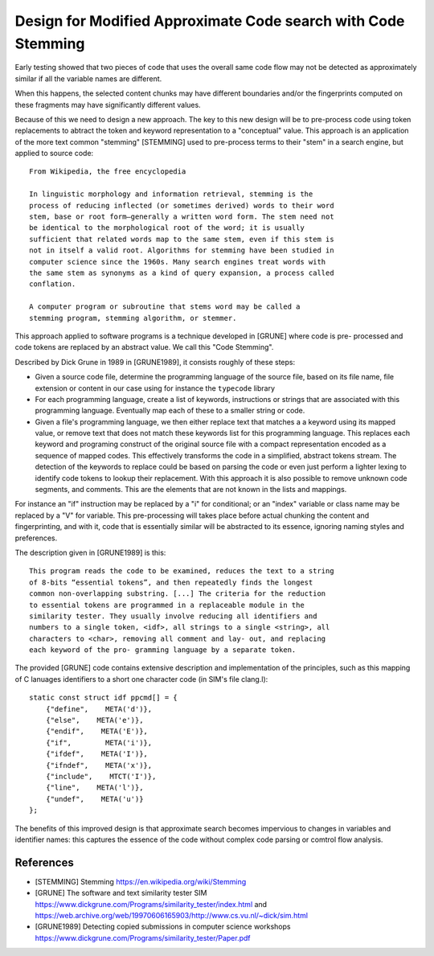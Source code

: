 ===================================================================
  Design for Modified Approximate Code search with Code Stemming
===================================================================

Early testing showed that two pieces of code that uses the overall same code flow may not be
detected as approximately similar if all the variable names are different.

When this happens, the selected content chunks may have different boundaries and/or the fingerprints
computed on these fragments may have significantly different values.

Because of this we need to design a new approach. The key to this new design will be to pre-process
code using token replacements to abtract the token and keyword representation to a "conceptual"
value. This approach is an application of the more text common "stemming" [STEMMING] used to
pre-process terms to their "stem" in a search engine, but applied to source code::

    From Wikipedia, the free encyclopedia

    In linguistic morphology and information retrieval, stemming is the
    process of reducing inflected (or sometimes derived) words to their word
    stem, base or root form—generally a written word form. The stem need not
    be identical to the morphological root of the word; it is usually
    sufficient that related words map to the same stem, even if this stem is
    not in itself a valid root. Algorithms for stemming have been studied in
    computer science since the 1960s. Many search engines treat words with
    the same stem as synonyms as a kind of query expansion, a process called
    conflation.

    A computer program or subroutine that stems word may be called a
    stemming program, stemming algorithm, or stemmer.

This approach applied to software programs is a technique developed in [GRUNE] where code is pre-
processed and code tokens are replaced by an abstract value. We call this "Code Stemming".

Described by Dick Grune in 1989 in [GRUNE1989], it consists roughly of these steps:

- Given a source code file, determine the programming language of the source file, based on its
  file name, file extension or content in our case using for instance the ``typecode`` library

- For each programming language, create a list of keywords, instructions or strings that are
  associated with this programming language. Eventually map each of these to a smaller string or
  code.

- Given a file's programming language, we then either replace text that matches a a keyword using
  its mapped value, or remove text that does not match these keywords list for this programming
  language. This replaces each keyword and programing construct of the original source file with a
  compact representation encoded as a sequence of mapped codes. This effectively transforms the code
  in a simplified, abstract tokens stream. The detection of the keywords to replace could be based
  on parsing the code or even just perform a lighter lexing to identify code tokens to lookup their
  replacement. With this approach it is also possible to remove unknown code segments, and comments.
  This are the elements that are not known in the lists and mappings.

For instance an "if" instruction may be replaced by a "i" for conditional; or an "index" variable or
class name may be replaced by a "V" for variable. This pre-processing will takes place before actual
chunking the content and fingerprinting, and with it, code that is essentially similar will be
abstracted to its essence, ignoring naming styles and preferences.

The description given in [GRUNE1989] is this::

    This program reads the code to be examined, reduces the text to a string
    of 8-bits “essential tokens”, and then repeatedly finds the longest
    common non-overlapping substring. [...] The criteria for the reduction
    to essential tokens are programmed in a replaceable module in the
    similarity tester. They usually involve reducing all identifiers and
    numbers to a single token, <idf>, all strings to a single <string>, all
    characters to <char>, removing all comment and lay- out, and replacing
    each keyword of the pro- gramming language by a separate token.

The provided [GRUNE] code contains extensive description and implementation of the principles, such
as this mapping of C lanuages identifiers to a short one character code (in SIM's file clang.l)::

    static const struct idf ppcmd[] = {
        {"define",    META('d')},
        {"else",    META('e')},
        {"endif",    META('E')},
        {"if",        META('i')},
        {"ifdef",    META('I')},
        {"ifndef",    META('x')},
        {"include",    MTCT('I')},
        {"line",    META('l')},
        {"undef",    META('u')}
    };

The benefits of this improved design is that approximate search becomes impervious to changes
in variables and identifier names: this captures the essence of the code without complex code
parsing or comtrol flow analysis.


References
---------------

- [STEMMING] Stemming
  https://en.wikipedia.org/wiki/Stemming

- [GRUNE] The software and text similarity tester SIM
  https://www.dickgrune.com/Programs/similarity_tester/index.html and
  https://web.archive.org/web/19970606165903/http://www.cs.vu.nl/~dick/sim.html

- [GRUNE1989] Detecting copied submissions in computer science workshops
  https://www.dickgrune.com/Programs/similarity_tester/Paper.pdf

